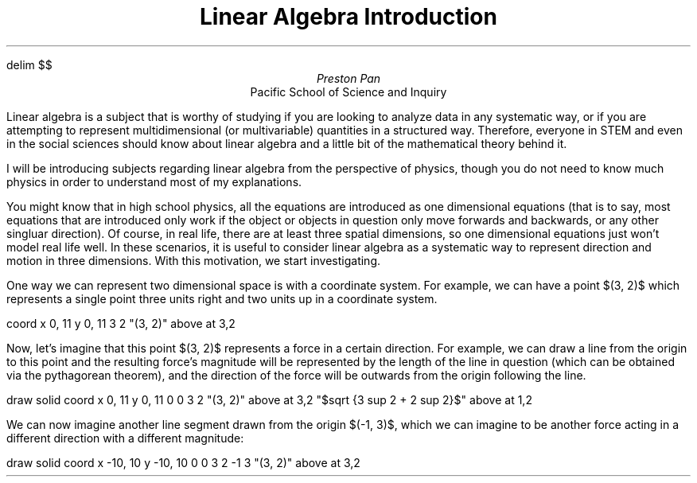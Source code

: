 .EQ
delim $$
.EN
.TL
Linear Algebra Introduction
.AU
Preston Pan
.AI
Pacific School of Science and Inquiry

.PP
Linear algebra is a subject that is worthy of studying if you are looking
to analyze data in any systematic way, or if you are attempting to represent
multidimensional (or multivariable) quantities in a structured way.
Therefore, everyone in STEM and even in the social sciences should know about
linear algebra and a little bit of the mathematical theory behind it.

.PP
I will be introducing subjects regarding linear algebra from the perspective
of physics, though you do not need to know much physics in order to understand
most of my explanations.

.PP
You might know that in high school physics, all the equations are introduced
as one dimensional equations (that is to say, most equations that are introduced
only work if the object or objects in question only move forwards and backwards,
or any other singluar direction). Of course, in real life, there are at least
three spatial dimensions, so one dimensional equations just won't model real
life well. In these scenarios, it is useful to consider linear algebra as a
systematic way to represent direction and motion in three dimensions. With
this motivation, we start investigating.

.PP
One way we can represent two dimensional space is with a coordinate system. For
example, we can have a point $(3, 2)$ which represents a single point three
units right and two units up in a coordinate system.

.G1
coord x 0, 11 y 0, 11
3 2
"(3, 2)" above at 3,2
.G2

.PP
Now, let's imagine that this point $(3, 2)$ represents a force in a certain direction.
For example, we can draw a line from the origin to this point and the resulting force's
magnitude will be represented by the length of the line in question (which can be obtained
via the pythagorean theorem), and the direction of the force will be outwards from the origin
following the line.

.G1
draw solid
coord x 0, 11 y 0, 11
0 0
3 2
"(3, 2)" above at 3,2
"$sqrt {3 sup 2 + 2 sup 2}$" above at 1,2
.G2

.PP
We can now imagine another line segment drawn from the origin $(-1, 3)$, which we can imagine
to be another force acting in a different direction with a different magnitude:

.G1
draw solid
coord x -10, 10 y -10, 10
0 0
3 2
-1 3
"(3, 2)" above at 3,2
.G2
